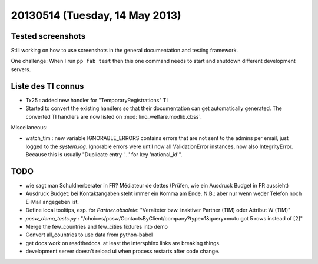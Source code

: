 ===============================
20130514 (Tuesday, 14 May 2013)
===============================

Tested screenshots
------------------

Still working on how to use screenshots in the general 
documentation and testing framework.

One challenge:
When I run ``pp fab test`` then this one command needs to start 
and shutdown different development servers.

Liste des TI connus
-------------------

- Tx25 : added new handler for "TemporaryRegistrations" TI

- Started to convert the existing handlers so that their documentation
  can get automatically generated.  The converted TI handlers are now
  listed on :mod:`lino_welfare.modlib.cbss`.
  


Miscellaneous:

- watch_tim : new variable IGNORABLE_ERRORS contains errors that are 
  not sent to the admins per email, just logged to the `system.log`.
  Ignorable errors were until now all ValidationError instances,
  now also IntegrityError. Because this is usually 
  "Duplicate entry '...' for key 'national_id'".


TODO
----

- wie sagt man Schuldnerberater in FR? Médiateur de dettes
  (Prüfen, wie ein Ausdruck Budget in FR aussieht)
- Ausdruck Budget: bei Kontaktangaben steht immer ein Komma am Ende.
  N.B.: aber nur wenn weder Telefon noch E-Mail angegeben ist.
- Define local tooltips, esp. for `Partner.obsolete`:
  "Veralteter bzw. inaktiver Partner (TIM) oder Attribut W (TIM)"


- `pcsw_demo_tests.py` : 
  "/choices/pcsw/ContactsByClient/company?type=1&query=mutu got 5 rows instead of [2]"
- Merge the few_countries and few_cities fixtures into demo
- Convert all_countries to use data from python-babel
- get docs work on readthedocs. 
  at least the intersphinx links are breaking things.
- development server doesn't reload ui when process restarts after 
  code change.


